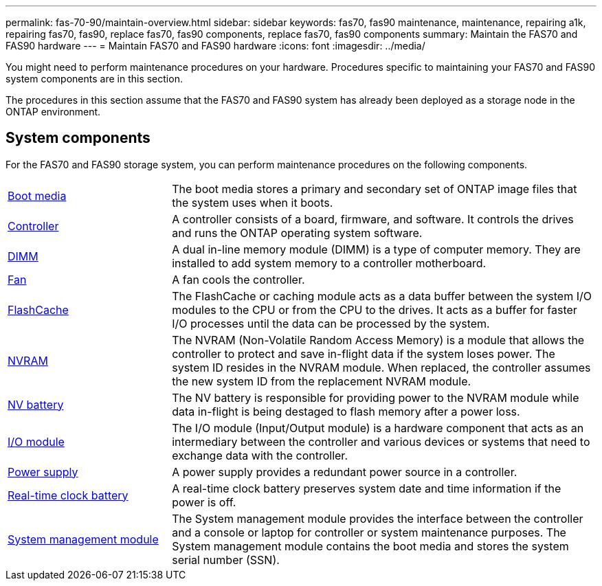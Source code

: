 ---
permalink: fas-70-90/maintain-overview.html
sidebar: sidebar
keywords: fas70, fas90 maintenance, maintenance, repairing a1k, repairing fas70, fas90, replace fas70, fas90 components, replace fas70, fas90 components
summary: Maintain the FAS70 and FAS90 hardware
---
= Maintain FAS70 and FAS90 hardware
:icons: font
:imagesdir: ../media/

[.lead]
You might need to perform maintenance procedures on your hardware. Procedures specific to maintaining your FAS70 and FAS90 system components are in this section.

The procedures in this section assume that the FAS70 and FAS90 system has already been deployed as a storage node in the ONTAP environment.

== System components
For the FAS70 and FAS90 storage system, you can perform maintenance procedures on the following components.

[%rotate, grid="none", frame="none", cols="25,65"]

|===

a| link:bootmedia-replace-workflow.html[Boot media]

a| The boot media stores a primary and secondary set of ONTAP image files that the system uses when it boots.

a| link:controller-replace-workflow.html[Controller]

a| A controller consists of a board, firmware, and software. It controls the drives and runs the ONTAP operating system software.

a| link:dimm-replace.html[DIMM]

a| A dual in-line memory module (DIMM) is a type of computer memory. They are installed to add system memory to a controller motherboard.

a| link:fan-replace.html[Fan]

a| A fan cools the controller.

a| link:caching-module-hot-swap.html[FlashCache]

a| The FlashCache or caching module acts as a data buffer between the system I/O modules to the CPU or from the CPU to the drives. It acts as a buffer for faster I/O processes until the data can be processed by the system.  

a| link:nvram-replace.html[NVRAM]

a| The NVRAM (Non-Volatile Random Access Memory) is a module that allows the controller to protect and save in-flight data if the system loses power. The system ID resides in the NVRAM module. When replaced, the controller assumes the new system ID from the replacement NVRAM module.

a| link:nvdimm-battery-replace.html[NV battery]

a| The NV battery is responsible for providing power to the NVRAM module while data in-flight is being destaged to flash memory after a power loss.

a| link:io-module-overview.html[I/O module]

a| The I/O module (Input/Output module) is a hardware component that acts as an intermediary between the controller and various devices or systems that need to exchange data with the controller.

a| link:power-supply-replace.html[Power supply]

a| A power supply provides a redundant power source in a controller.

a| link:rtc-battery-replace.html[Real-time clock battery]

a| A real-time clock battery preserves system date and time information if the power is off.

a| link:system-management-replace.html[System management module]

a| The System management module provides the interface between the controller and a console or laptop for controller or system maintenance purposes. The System management module contains the boot media and stores the system serial number (SSN).

|===
